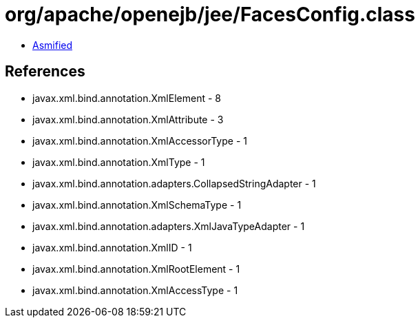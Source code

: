 = org/apache/openejb/jee/FacesConfig.class

 - link:FacesConfig-asmified.java[Asmified]

== References

 - javax.xml.bind.annotation.XmlElement - 8
 - javax.xml.bind.annotation.XmlAttribute - 3
 - javax.xml.bind.annotation.XmlAccessorType - 1
 - javax.xml.bind.annotation.XmlType - 1
 - javax.xml.bind.annotation.adapters.CollapsedStringAdapter - 1
 - javax.xml.bind.annotation.XmlSchemaType - 1
 - javax.xml.bind.annotation.adapters.XmlJavaTypeAdapter - 1
 - javax.xml.bind.annotation.XmlID - 1
 - javax.xml.bind.annotation.XmlRootElement - 1
 - javax.xml.bind.annotation.XmlAccessType - 1
